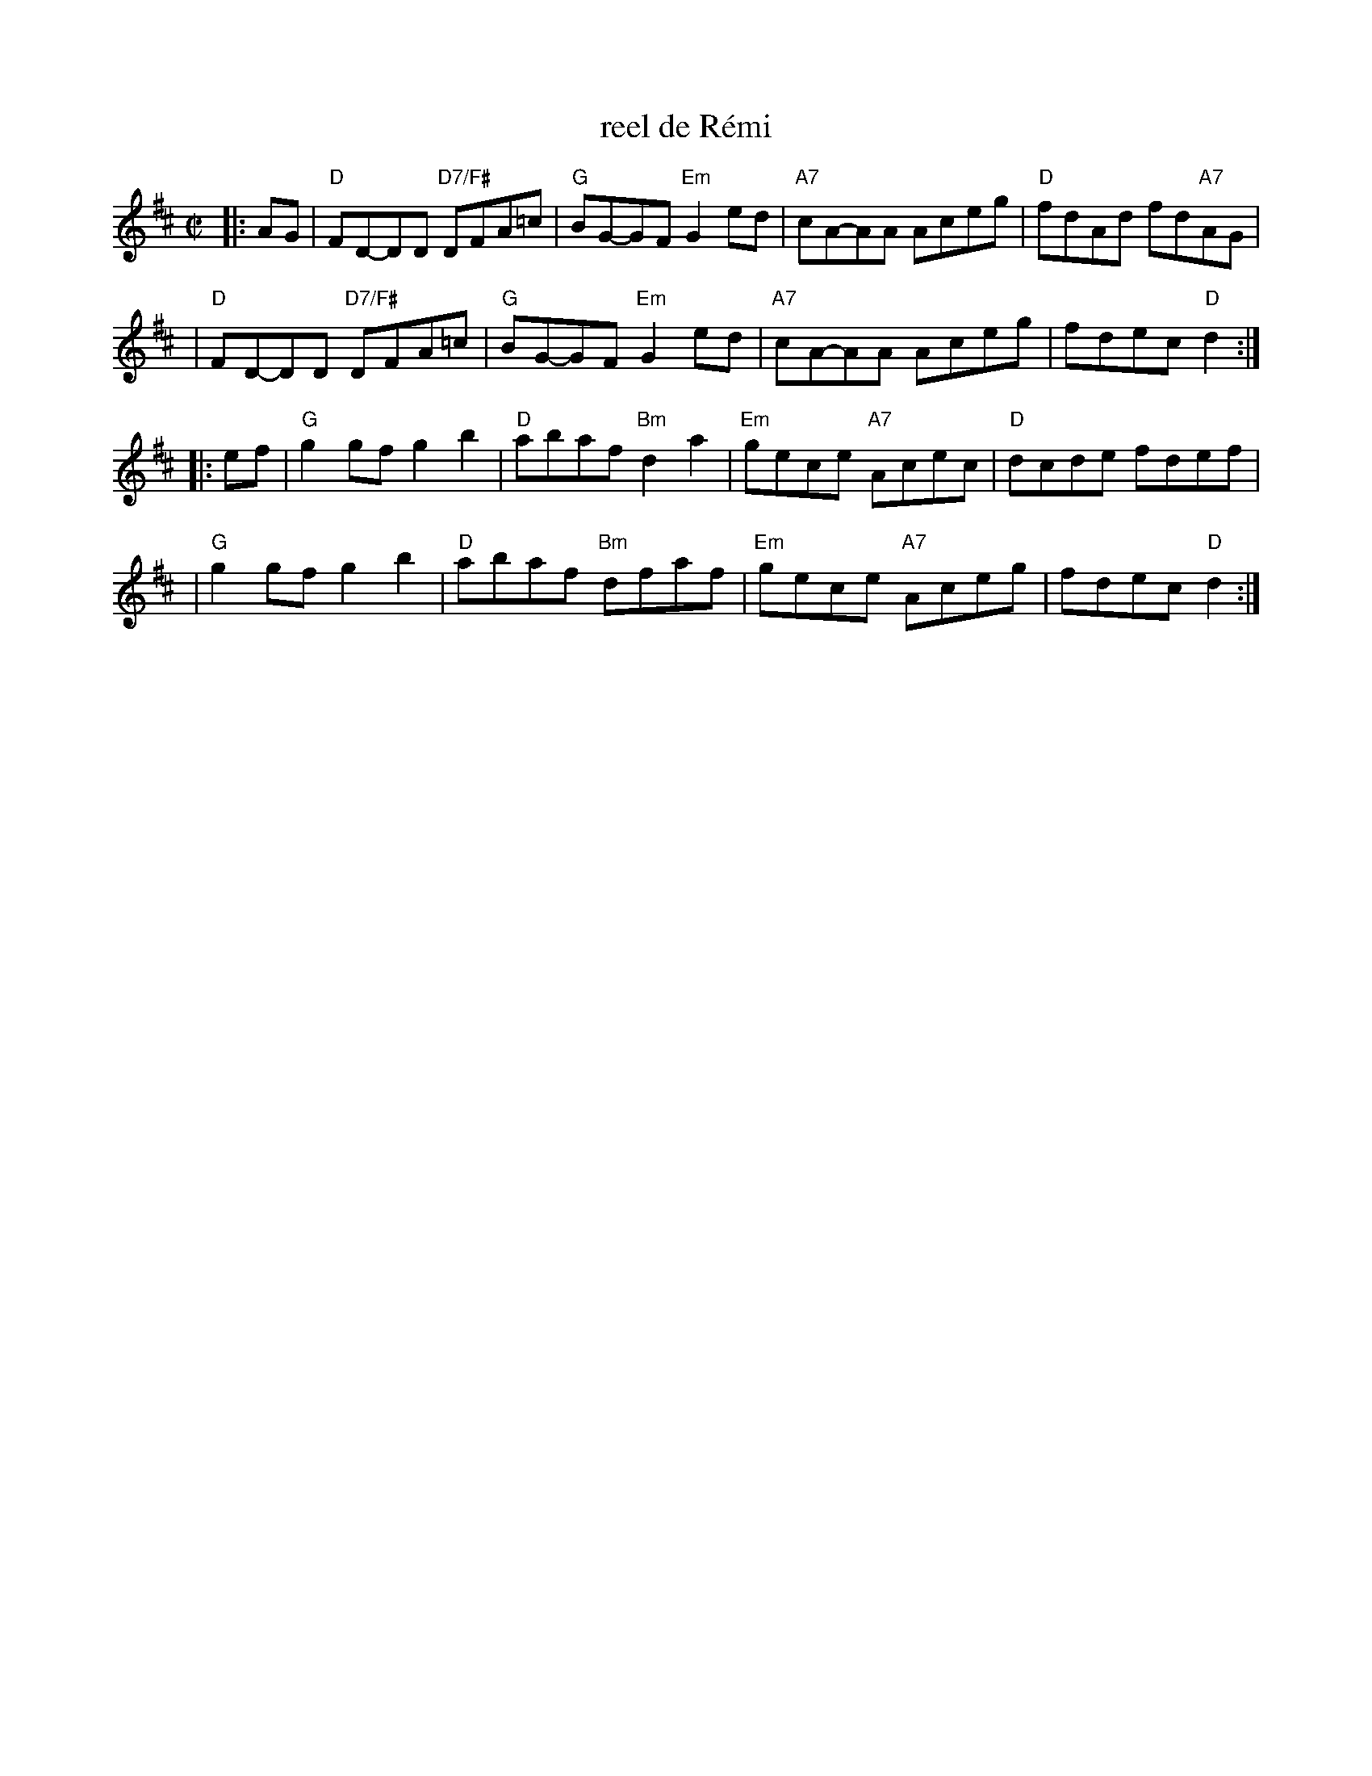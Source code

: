 X: 1
T: reel de R\'emi
R: reel
M: C|
K: D
|: AG \
| "D"FD-DD "D7/F#"DFA=c | "G"BG-GF  "Em"G2ed | "A7"cA-AA Aceg | "D"fdAd fd"A7"AG |
| "D"FD-DD "D7/F#"DFA=c | "G"BG-GF  "Em"G2ed | "A7"cA-AA Aceg | fdec "D"d2 :|
|: ef\
| "G"g2gf g2b2 | "D"abaf "Bm"d2a2 | "Em"gece "A7"Acec | "D"dcde fdef |
| "G"g2gf g2b2 | "D"abaf "Bm"dfaf | "Em"gece "A7"Aceg | fdec "D"d2 :|
